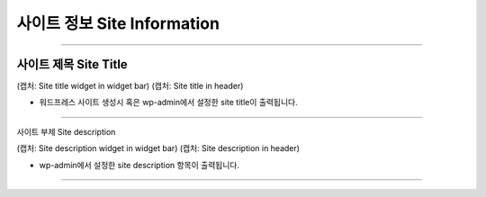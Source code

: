 사이트 정보 Site Information
==========

-----------

사이트 제목 Site Title
----------------

(캡처: Site title widget in widget bar)
(캡처: Site title in header)

* 워드프레스 사이트 생성시 혹은 wp-admin에서 설정한 site title이 출력됩니다.

----------

사이트 부제 Site description

(캡처: Site description widget in widget bar)
(캡처: Site description in header)

* wp-admin에서 설정한 site description 항목이 출력됩니다.

---------
